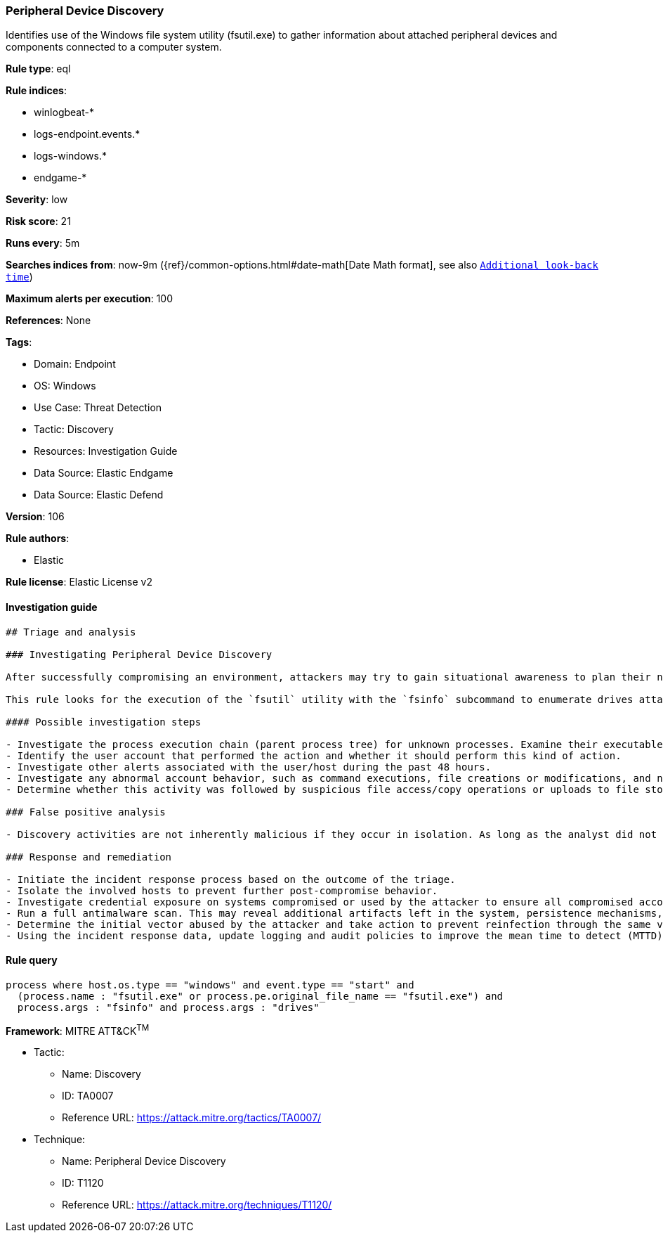 [[prebuilt-rule-8-9-5-peripheral-device-discovery]]
=== Peripheral Device Discovery

Identifies use of the Windows file system utility (fsutil.exe) to gather information about attached peripheral devices and components connected to a computer system.

*Rule type*: eql

*Rule indices*: 

* winlogbeat-*
* logs-endpoint.events.*
* logs-windows.*
* endgame-*

*Severity*: low

*Risk score*: 21

*Runs every*: 5m

*Searches indices from*: now-9m ({ref}/common-options.html#date-math[Date Math format], see also <<rule-schedule, `Additional look-back time`>>)

*Maximum alerts per execution*: 100

*References*: None

*Tags*: 

* Domain: Endpoint
* OS: Windows
* Use Case: Threat Detection
* Tactic: Discovery
* Resources: Investigation Guide
* Data Source: Elastic Endgame
* Data Source: Elastic Defend

*Version*: 106

*Rule authors*: 

* Elastic

*Rule license*: Elastic License v2


==== Investigation guide


[source, markdown]
----------------------------------
## Triage and analysis

### Investigating Peripheral Device Discovery

After successfully compromising an environment, attackers may try to gain situational awareness to plan their next steps. This can happen by running commands to enumerate network resources, users, connections, files, and installed security software.

This rule looks for the execution of the `fsutil` utility with the `fsinfo` subcommand to enumerate drives attached to the computer, which can be used to identify secondary drives used for backups, mapped network drives, and removable media. These devices can contain valuable information for attackers.

#### Possible investigation steps

- Investigate the process execution chain (parent process tree) for unknown processes. Examine their executable files for prevalence, whether they are located in expected locations, and if they are signed with valid digital signatures.
- Identify the user account that performed the action and whether it should perform this kind of action.
- Investigate other alerts associated with the user/host during the past 48 hours.
- Investigate any abnormal account behavior, such as command executions, file creations or modifications, and network connections.
- Determine whether this activity was followed by suspicious file access/copy operations or uploads to file storage services.

### False positive analysis

- Discovery activities are not inherently malicious if they occur in isolation. As long as the analyst did not identify suspicious activity related to the user or host, such alerts can be dismissed.

### Response and remediation

- Initiate the incident response process based on the outcome of the triage.
- Isolate the involved hosts to prevent further post-compromise behavior.
- Investigate credential exposure on systems compromised or used by the attacker to ensure all compromised accounts are identified. Reset passwords for these accounts and other potentially compromised credentials, such as email, business systems, and web services.
- Run a full antimalware scan. This may reveal additional artifacts left in the system, persistence mechanisms, and malware components.
- Determine the initial vector abused by the attacker and take action to prevent reinfection through the same vector.
- Using the incident response data, update logging and audit policies to improve the mean time to detect (MTTD) and the mean time to respond (MTTR).
----------------------------------

==== Rule query


[source, js]
----------------------------------
process where host.os.type == "windows" and event.type == "start" and
  (process.name : "fsutil.exe" or process.pe.original_file_name == "fsutil.exe") and
  process.args : "fsinfo" and process.args : "drives"

----------------------------------

*Framework*: MITRE ATT&CK^TM^

* Tactic:
** Name: Discovery
** ID: TA0007
** Reference URL: https://attack.mitre.org/tactics/TA0007/
* Technique:
** Name: Peripheral Device Discovery
** ID: T1120
** Reference URL: https://attack.mitre.org/techniques/T1120/
